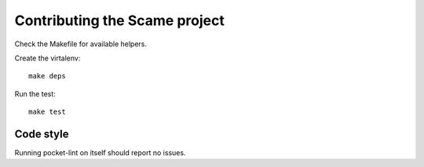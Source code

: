 Contributing the Scame project
==============================

Check the Makefile for available helpers.

Create the virtalenv::

    make deps

Run the test::

    make test


Code style
----------

Running pocket-lint on itself should report no issues.
